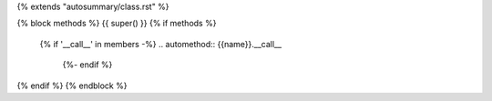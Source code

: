 {% extends "autosummary/class.rst" %}

{% block methods %}
{{ super() }}
{% if methods %}
   {% if '__call__' in members -%}
   .. automethod:: {{name}}.__call__
    {%- endif %}
{% endif %}
{% endblock %}
